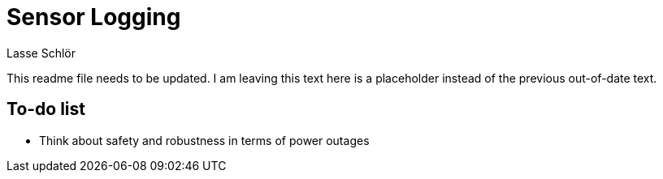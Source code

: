 = Sensor Logging
Lasse Schlör

This readme file needs to be updated. I am leaving this text here is a
placeholder instead of the previous out-of-date text.

== To-do list

* Think about safety and robustness in terms of power outages
